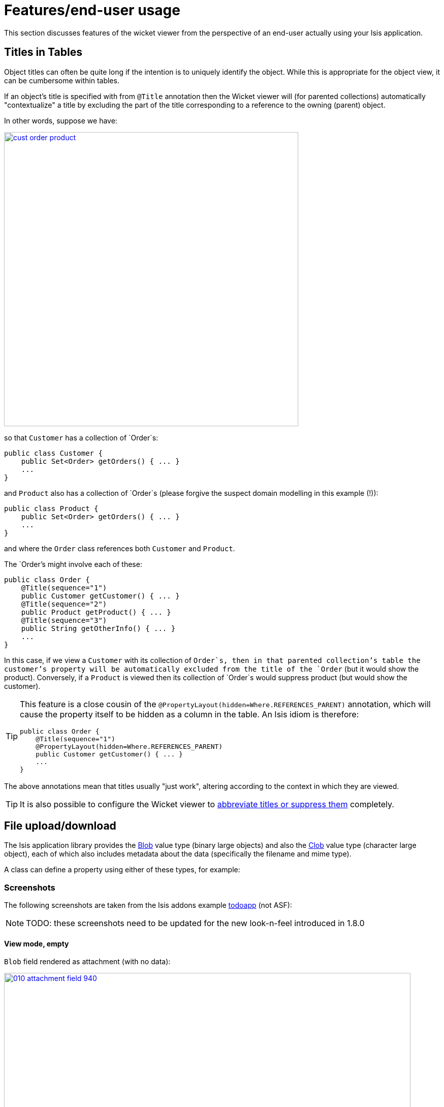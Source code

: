 = Features/end-user usage
:Notice: Licensed to the Apache Software Foundation (ASF) under one or more contributor license agreements. See the NOTICE file distributed with this work for additional information regarding copyright ownership. The ASF licenses this file to you under the Apache License, Version 2.0 (the "License"); you may not use this file except in compliance with the License. You may obtain a copy of the License at. http://www.apache.org/licenses/LICENSE-2.0 . Unless required by applicable law or agreed to in writing, software distributed under the License is distributed on an "AS IS" BASIS, WITHOUT WARRANTIES OR  CONDITIONS OF ANY KIND, either express or implied. See the License for the specific language governing permissions and limitations under the License.
:_basedir: ../
:_imagesdir: images/


This section discusses features of the wicket viewer from the perspective of an end-user actually using your Isis application.



== Titles in Tables

Object titles can often be quite long if the intention is to uniquely identify the object.  While this is appropriate for the object view, it can be cumbersome within tables.

If an object's title is specified with from `@Title` annotation then the Wicket viewer will (for parented collections) automatically "contextualize" a title by excluding the part of the title corresponding to a reference to the owning (parent) object.

In other words, suppose we have:

image::{_imagesdir}how-tos/ui-hints/object-titles-and-icons/cust-order-product.png[width="579px",link="{_imagesdir}how-tos/ui-hints/object-titles-and-icons/cust-order-product.png"]

so that `Customer` has a collection of `Order`s:

[source,java]
----
public class Customer {
    public Set<Order> getOrders() { ... }
    ...
}
----

and `Product` also has a collection of `Order`s (please forgive the suspect domain modelling in this example (!)):

[source,java]
----
public class Product {
    public Set<Order> getOrders() { ... }
    ...
}
----

and where the `Order` class references both `Customer` and `Product`.

The `Order`'s might involve each of these:

[source,java]
----
public class Order {
    @Title(sequence="1")
    public Customer getCustomer() { ... }
    @Title(sequence="2")
    public Product getProduct() { ... }
    @Title(sequence="3")
    public String getOtherInfo() { ... }
    ...
}
----

In this case, if we view a `Customer` with its collection of `Order`s, then in that parented collection's table the customer's property will be automatically excluded from the title of the `Order` (but it would show the product).  Conversely, if a `Product` is viewed then its collection of `Order`s would suppress product (but would show the customer).

[TIP]
====
This feature is a close cousin of the `@PropertyLayout(hidden=Where.REFERENCES_PARENT)` annotation, which will cause the property itself to be hidden as a column in the table. An Isis idiom is therefore:

[source,java]
----
public class Order {
    @Title(sequence="1")
    @PropertyLayout(hidden=Where.REFERENCES_PARENT)
    public Customer getCustomer() { ... }
    ...
}
----

====

The above annotations mean that titles usually "just work", altering according to the context in which they are viewed.

[TIP]
====
It is also possible to configure the Wicket viewer to xref:_abbreviating_suppressing_titles_in_tables[abbreviate titles or suppress them] completely.
====



== File upload/download

The Isis application library provides the xref:_blob[Blob] value type (binary large objects) and also the xref:_clob[Clob]
value type (character large object), each of which also includes metadata about the data (specifically the filename and mime type).

A class can define a property using either of these types, for example:

=== Screenshots

The following screenshots are taken from the Isis addons example https://github.com/isisaddons/isis-app-todoapp[todoapp] (not ASF):

[NOTE]
====
TODO: these screenshots need to be updated for the new look-n-feel introduced in 1.8.0
====

==== View mode, empty

`Blob` field rendered as attachment (with no data):

image::{_imagesdir}wicket-viewer/file-upload-download/010-attachment-field-940.png[width="800px",link="{_imagesdir}wicket-viewer/file-upload-download/010-attachment-field.png"]

==== Edit mode

Hit edit; 'choose file' button appears:

image::{_imagesdir}wicket-viewer/file-upload-download/020-edit-choose-file-940.png[width="800px",link="{_imagesdir}wicket-viewer/file-upload-download/020-edit-choose-file.png"]

==== Choose file

Choose file using the regular browser window:

image::{_imagesdir}wicket-viewer/file-upload-download/030-choose-file-using-browser-520.png[width="520px",link="{_imagesdir}wicket-viewer/file-upload-download/030-choose-file-using-browser.png"]


Chosen file is indicated:

image::{_imagesdir}wicket-viewer/file-upload-download/040-edit-chosen-file-indicated-940.png[width="800px",link="{_imagesdir}wicket-viewer/file-upload-download/040-edit-chosen-file-indicated.png"]

==== Image rendered

Back in view mode (ie once hit OK) if the `Blob` is an image, then it is shown:

image::{_imagesdir}wicket-viewer/file-upload-download/050-ok-if-image-then-rendered-940.png[width="800px",link="{_imagesdir}wicket-viewer/file-upload-download/050-ok-if-image-then-rendered.png"]

==== Download

`Blob` can be downloaded:

image::{_imagesdir}wicket-viewer/file-upload-download/060-download-940.png[width="800px",link="{_imagesdir}wicket-viewer/file-upload-download/060-download.png"]

==== Clear

Back in edit mode, can choose a different file or clear (assuming property is not mandatory):

image::{_imagesdir}wicket-viewer/file-upload-download/070-edit-clear-940.png[width="800px",link="{_imagesdir}wicket-viewer/file-upload-download/070-edit-clear.png"]

=== Domain Code

To define a `Blob`, use:

[source,java]
----
private Blob attachment;
@javax.jdo.annotations.Persistent(defaultFetchGroup="false")
    @javax.jdo.annotations.Persistent(defaultFetchGroup="false", columns = {
            @javax.jdo.annotations.Column(name = "attachment_name"),
            @javax.jdo.annotations.Column(name = "attachment_mimetype"),
            @javax.jdo.annotations.Column(name = "attachment_bytes", jdbcType = "BLOB", sqlType = "BLOB")
    })
@Property(
        domainEvent = AttachmentDomainEvent.class,
        optionality = Optionality.OPTIONAL
)
public Blob getAttachment() { return attachment; }
public void setAttachment(final Blob attachment) { this.attachment = attachment; }
----

To define a `Clob`, use:

[source,java]
----
private Clob doc;
@javax.jdo.annotations.Persistent(defaultFetchGroup="false", columns = {
        @javax.jdo.annotations.Column(name = "doc_name"),
        @javax.jdo.annotations.Column(name = "doc_mimetype"),
        @javax.jdo.annotations.Column(name = "doc_chars", jdbcType = "CLOB", sqlType = "CLOB")
})
@Property(
        optionality = Optionality.OPTIONAL
)
public Clob getDoc() { return doc; }
public void setDoc(final Clob doc) { this.doc = doc; }
----

The `Blob` and `Clob` types can also be used as parameters to actions.




== Bookmarked pages

The Wicket viewer supports the bookmarking of both domain objects and query-only (xref:_actionsemantics[@ActionSemantics]) actions.

Domain objects, if bookmarkable, can be nested.

Bookmarking is automatic; whenever a bookmarkable object/action is visited, then a bookmark is created. To avoid the number of bookmarks from indefinitely growing, bookmarks that have not been followed after a whle are automatically removed (an MRU/LRU algorithm). The number of bookmarks to preserve can be configured.

=== Screenshots

The following screenshot, taken from https://github.com/isisaddons/isis-app-todoapp[Isisaddons example todoapp] (not ASF) shows how the bookmarks are listed in a sliding panel.

image::{_imagesdir}wicket-viewer/bookmarked-pages/panel.png[width="800px",link="{_imagesdir}wicket-viewer/bookmarked-pages/panel.png"]

[NOTE]
====
TODO: this screenshot need to be updated for the new look-n-feel introduced in 1.8.0
====

Note how the list contains both domain objects and an action ("not yet complete").

Bookmarks can also form a hierarchy.  The following screenshot, also taken from the https://github.com/estatio/estatio[Estatio] application, shows a variety of different bookmarked objects with a nested structure:

image::{_imagesdir}wicket-viewer/bookmarked-pages/panel-estatio.png[width="800px",link="{_imagesdir}wicket-viewer/bookmarked-pages/panel-estatio.png"]

[NOTE]
====
TODO: this screenshot need to be updated for the new look-n-feel introduced in 1.8.0
====

Some - like `Property`, `Lease` and `Party` - are root nodes. However, `LeaseItem` is bookmarkable as a child of `Lease`, and `LeaseTerm` is bookmarkable only as a child of `LeaseItem`. This parent/child relationship is reflected in the layout.

=== Domain Code

To indicate a class is bookmarkable, use the xref:_domainobjectlayout[@DomainObjectLayout] annotation:

[source,java]
----
@DomainObjectLayout(
    bookmarking=BookmarkPolicy.AS_ROOT
)
public class Lease { ... }
----

To indicate a class is bookmarkable but only as a child of some parent bookmark, specify the bookmark policy:

[source,java]
----
@DomainObjectLayout(
    bookmarking=BookmarkPolicy.AS_CHILD
)
public class LeaseItem { ... }
----

To indicate that a safe (query only) action is bookmarkable, use the xref:_actionlayout[@ActionLayout] annotation:

[source,java]
----
public class ToDoItem ... {
    ...
    @ActionLayout(
         bookmarking=BookmarkPolicy.AS_ROOT
     )
    @ActionSemantics(Of.SAFE)
    public List<ToDoItem> notYetComplete() { ... }
    ...
}
----

[NOTE]
====
The BookmarkPolicy.AS_CHILD does not have a meaning for actions; if the `bookmarking` attribute is set to any other value, it will be ignored.
====

=== User Experience

The sliding panel appears whenever the mouse pointer hovers over the thin blue tab (to the left of the top header region).

Alternatively, `alt+[` will toggle open/close the panel; it can also be closed using `Esc` key.

=== Related functionality

The xref:_recent_pages[Recent Pages] also lists recently visited pages, selected from a drop-down.

=== Configuration

By default, the bookmarked pages panel will show a maximum of 15 'root' pages. This can be overridden using a property (in `isis.properties`), for example:

[source,ini]
----
isis.viewer.wicket.bookmarkedPages.maxSize=20
----



== Recent pages (drop down)

The Wicket viewer provides a recent pages drop-down that acts as a breadcrumb trail. Using it, the user can quickly open a recently accessed domain object.

=== Screenshots

The following screenshot, taken from the https://github.com/estatio/estatio[Estatio] application, shows the recent pages drop-down after a number of pages have been accessed.

image::{_imagesdir}wicket-viewer/recent-pages/recent-pages.png[width="800px",link="{_imagesdir}wicket-viewer/recent-pages/recent-pages.png"]


[NOTE]
====
TODO: this screenshot need to be updated for the new look-n-feel introduced in 1.8.0
====

=== Domain Code

The recent pages drop-down is automatically populated; no changes need to be made to the domain classes.

=== User Experience

Selecting the domain object from the list causes the viewer to automatically navigate to the page for the selected object.

=== Related functionality

The xref:_bookmarked_pages[bookmarked pages] (sliding panel) also provides links to recently visited objects, but only those explicitly marked as `@DomainObject(bookmarking=...)`.  The bookmarks panel also nests related objects together hierarchically (the recent pages drop-down does not).

=== Configuration

The number of objects is hard-coded as 10; it cannot currently be configured.





== Hints and copy URL

While the user can often copy the URL of a domain object directly from the browser's address bar, the Wicket viewer also allows the URL of domain objects to be easily copied from a dialog.

More interestingly, this URL can also contain hints capturing any sorting or page numbering, or hiding/viewing of collections.  End-users can therefore share these URLs as a form of deep linking into a particular view on a domain object.

The copy URL and hinting is automatic.

=== Screenshots

The following screenshots are taken from the [Estatio](https://github.com/estatio/estatio) application.

[NOTE]
====
TODO: these screenshots need to be updated for the new look-n-feel introduced in 1.8.0
====

==== Copy URL

This screenshot shows the copy URL button (top right):

image::{_imagesdir}wicket-viewer/copy-link/010-copy-link-button.png[width="800px",link="{_imagesdir}wicket-viewer/copy-link/010-copy-link-button.png"]

Clicking on this button brings up a dialog with the URL preselected:

image::{_imagesdir}wicket-viewer/copy-link/020-copy-link-dialog.png[width="800px",link="{_imagesdir}wicket-viewer/copy-link/020-copy-link-dialog.png"]


The URL in this case is something like:

    http://localhost:8080/wicket/entity/org.estatio.dom.lease.Lease:0

The user can copy the link (eg `ctrl+C`) into the clipboard, then hit `OK` or `Esc` to dismiss the dialog.

==== Hints

Using the viewer the user can hide/show collection tables, can sort the tables by header columns:

image::{_imagesdir}wicket-viewer/copy-link/030-hints.png[width="800px",link="{_imagesdir}wicket-viewer/copy-link/030-hints.png"]


Also, if the collection spans multiple pages, then the individual page can be selected.

Once the view has been customised, the URL shown in the copy URL dialog is in an extended form:

image::{_imagesdir}wicket-viewer/copy-link/040-copy-link-with-hints.png[width="800px",link="{_imagesdir}wicket-viewer/copy-link/040-copy-link-with-hints.png"]

The URL in this case is something like:

    http://localhost:8080/wicket/entity/org.estatio.dom.lease.Lease:0?hint-1:collectionContents-view=3&hint-1:collectionContents:collectionContents-3:table-DESCENDING=value&hint-1:collectionContents:collectionContents-3:table-pageNumber=0&hint-2:collectionContents-view=0&hint-2:collectionContents:collectionContents-2:table-pageNumber=0&hint-3:collectionContents-view=2&hint-3:collectionContents:collectionContents-2:table-pageNumber=0&hint-4:collectionContents-view=3&hint-4:collectionContents:collectionContents-3:table-ASCENDING=exerciseDate&hint-4:collectionContents:collectionContents-3:table-pageNumber=0&hint-5:collectionContents-view=0&hint-5:collectionContents:collectionContents-3:table-pageNumber=0

==== Copy URL from title

When the user invokes an action on the object, the URL (necessarily) changes to indicate that the action was invoked.  This URL is specific to the user's session and cannot be shared with others.

A quick way for the user to grab a shareable URL is simply by clicking on the object's title:

image::{_imagesdir}wicket-viewer/copy-link/050-title-url.png[width="800px",link="{_imagesdir}wicket-viewer/copy-link/050-title-url.png"]


=== User Experience

The copy URL dialog is typically obtained by clicking on the icon.

Alternatively, `alt+]` will also open the dialog.  It can be closed with either `OK` or the `Esc` key.







== User Registration

The Wicket viewer provides the ability for users to sign-up by providing a valid email address:

* from the login page the user can instead follow a link to take them to a sign-up page, where they enter their email address.
* a verification email is sent using this service; the email includes a link back to the running application.
* the user then completes the registration process by choosing a user name and password.
* the Wicket viewer then creates an account for them and logs them in.

In a similar way, if the user has forgotten their password then they can request a reset link to be sent to their email, again by providing their email address.

To support this the framework requires three services to be registered and configured:

* the xref:_user_registration_service[user registration service], which provides an API to create the user account
* the xref:_email_notification_service[email notification service], which provides an API for to send the verification emails
* the xref:_email_service[email service], that is used by the email notification service to actually send the email.

The Isis core framework provides a default implementation of both the email notification service and the email service. If your application uses the https://github.com/isisaddons/isis-module-security[Isis addons security module] (not ASF) then an implementation is provided by that module; just add to the classpath. Otherwise you will need to provide your own implementation.

[NOTE]
====
There is _no_ default implementation of the user registration service in the core framework.
====

=== Screenshots

The user is presented with a login page:

image::{_imagesdir}wicket-viewer/user-registration/login-page-default.png[width="300px",link="{_imagesdir}wicket-viewer/user-registration/login-page-default.png"]


Navigate to the sign up page. Complete the page, and verify:

image::{_imagesdir}wicket-viewer/user-registration/sign-up-page.png[width="300px",link="{_imagesdir}wicket-viewer/user-registration/sign-up-page.png"]


Back to the login page:

image::{_imagesdir}wicket-viewer/user-registration/sign-up-login-page-after-sign-up.png[width="300px",link="{_imagesdir}wicket-viewer/user-registration/sign-up-login-page-after-sign-up.png"]


Email arrives, with link:

image::{_imagesdir}wicket-viewer/user-registration/sign-up-email-with-verification-link.png[width="500px",link="{_imagesdir}wicket-viewer/user-registration/sign-up-email-with-verification-link.png"]


Follow the link, complete the page:

image::{_imagesdir}wicket-viewer/user-registration/sign-up-registration-page.png[width="300px",link="{_imagesdir}wicket-viewer/user-registration/sign-up-registration-page.png"]


Automatically logged in:

image::{_imagesdir}wicket-viewer/user-registration/sign-up-after-registration.png[width="800px",link="{_imagesdir}wicket-viewer/user-registration/sign-up-after-registration.png"]


=== Configuration

There are two prerequisites:

* register an implementation of the xref:_user_registration_service[user registration service] (eg by using the https://github.com/isisaddons/isis-module-security[Isis addons security module])

* configure the xref:_email_service[email service]

The latter is required if you are using the default email notification service and email service. If you are using your own alternative implementation of the email notification service then it may be omitted (and configure your own alternative implementation as required).

It is also possible to configure the Wicket viewer to suppress xref:_suppressing_sign_up[the sign-up page link] and/or the xref:_suppressing_password_reset[password reset page].




